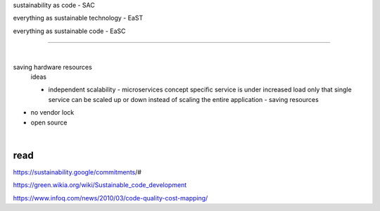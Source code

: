 sustainability as code - SAC

everything as sustainable technology - EaST

everything as sustainable code - EaSC

----

|

saving hardware resources
  ideas

  - independent scalability - microservices concept
    specific service is under increased load only that single service can be scaled up or down instead of scaling the entire application - saving resources
  
- no vendor lock
- open source

|

read
----

https://sustainability.google/commitments/#

https://green.wikia.org/wiki/Sustainable_code_development

https://www.infoq.com/news/2010/03/code-quality-cost-mapping/

